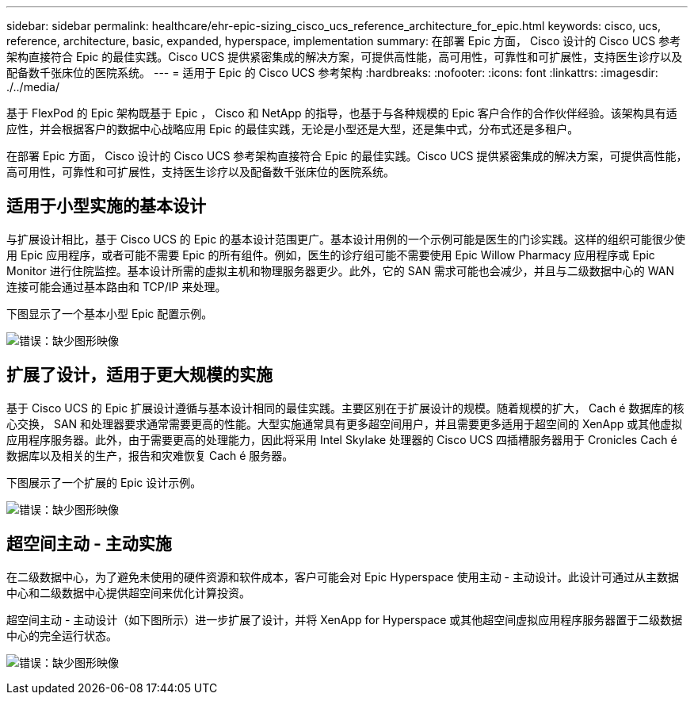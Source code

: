 ---
sidebar: sidebar 
permalink: healthcare/ehr-epic-sizing_cisco_ucs_reference_architecture_for_epic.html 
keywords: cisco, ucs, reference, architecture, basic, expanded, hyperspace, implementation 
summary: 在部署 Epic 方面， Cisco 设计的 Cisco UCS 参考架构直接符合 Epic 的最佳实践。Cisco UCS 提供紧密集成的解决方案，可提供高性能，高可用性，可靠性和可扩展性，支持医生诊疗以及配备数千张床位的医院系统。 
---
= 适用于 Epic 的 Cisco UCS 参考架构
:hardbreaks:
:nofooter: 
:icons: font
:linkattrs: 
:imagesdir: ./../media/


基于 FlexPod 的 Epic 架构既基于 Epic ， Cisco 和 NetApp 的指导，也基于与各种规模的 Epic 客户合作的合作伙伴经验。该架构具有适应性，并会根据客户的数据中心战略应用 Epic 的最佳实践，无论是小型还是大型，还是集中式，分布式还是多租户。

在部署 Epic 方面， Cisco 设计的 Cisco UCS 参考架构直接符合 Epic 的最佳实践。Cisco UCS 提供紧密集成的解决方案，可提供高性能，高可用性，可靠性和可扩展性，支持医生诊疗以及配备数千张床位的医院系统。



== 适用于小型实施的基本设计

与扩展设计相比，基于 Cisco UCS 的 Epic 的基本设计范围更广。基本设计用例的一个示例可能是医生的门诊实践。这样的组织可能很少使用 Epic 应用程序，或者可能不需要 Epic 的所有组件。例如，医生的诊疗组可能不需要使用 Epic Willow Pharmacy 应用程序或 Epic Monitor 进行住院监控。基本设计所需的虚拟主机和物理服务器更少。此外，它的 SAN 需求可能也会减少，并且与二级数据中心的 WAN 连接可能会通过基本路由和 TCP/IP 来处理。

下图显示了一个基本小型 Epic 配置示例。

image:ehr-epic-sizing_image8.png["错误：缺少图形映像"]



== 扩展了设计，适用于更大规模的实施

基于 Cisco UCS 的 Epic 扩展设计遵循与基本设计相同的最佳实践。主要区别在于扩展设计的规模。随着规模的扩大， Cach é 数据库的核心交换， SAN 和处理器要求通常需要更高的性能。大型实施通常具有更多超空间用户，并且需要更多适用于超空间的 XenApp 或其他虚拟应用程序服务器。此外，由于需要更高的处理能力，因此将采用 Intel Skylake 处理器的 Cisco UCS 四插槽服务器用于 Cronicles Cach é 数据库以及相关的生产，报告和灾难恢复 Cach é 服务器。

下图展示了一个扩展的 Epic 设计示例。

image:ehr-epic-sizing_image9.png["错误：缺少图形映像"]



== 超空间主动 - 主动实施

在二级数据中心，为了避免未使用的硬件资源和软件成本，客户可能会对 Epic Hyperspace 使用主动 - 主动设计。此设计可通过从主数据中心和二级数据中心提供超空间来优化计算投资。

超空间主动 - 主动设计（如下图所示）进一步扩展了设计，并将 XenApp for Hyperspace 或其他超空间虚拟应用程序服务器置于二级数据中心的完全运行状态。

image:ehr-epic-sizing_image10.png["错误：缺少图形映像"]
